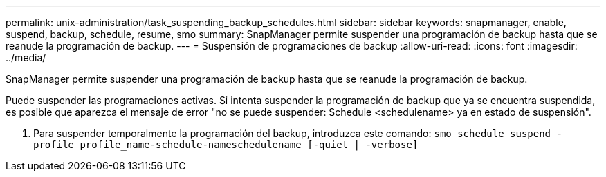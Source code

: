 ---
permalink: unix-administration/task_suspending_backup_schedules.html 
sidebar: sidebar 
keywords: snapmanager, enable, suspend, backup, schedule, resume, smo 
summary: SnapManager permite suspender una programación de backup hasta que se reanude la programación de backup. 
---
= Suspensión de programaciones de backup
:allow-uri-read: 
:icons: font
:imagesdir: ../media/


[role="lead"]
SnapManager permite suspender una programación de backup hasta que se reanude la programación de backup.

Puede suspender las programaciones activas. Si intenta suspender la programación de backup que ya se encuentra suspendida, es posible que aparezca el mensaje de error "no se puede suspender: Schedule <schedulename> ya en estado de suspensión".

. Para suspender temporalmente la programación del backup, introduzca este comando:
`smo schedule suspend -profile profile_name-schedule-nameschedulename [-quiet | -verbose]`

